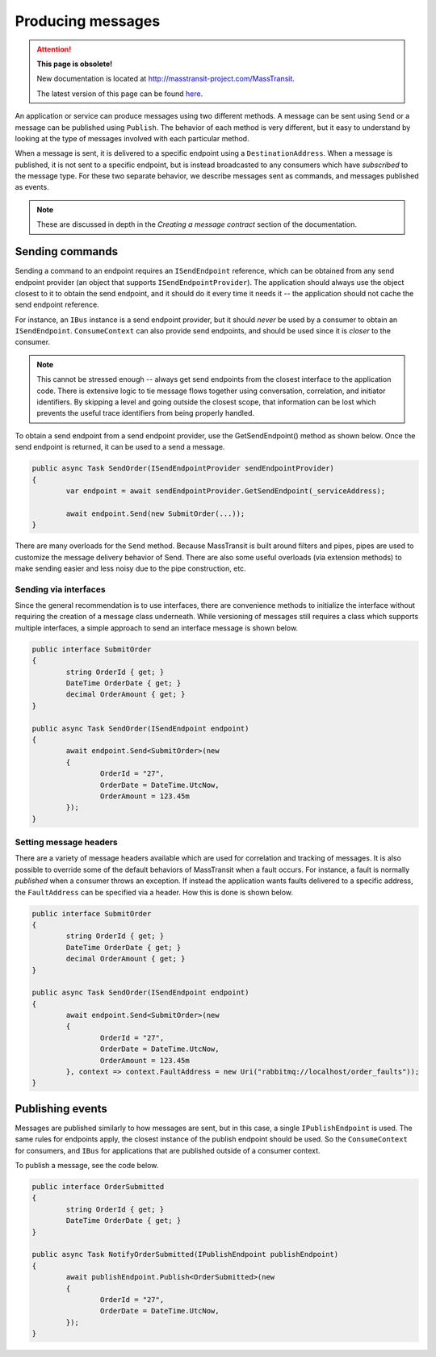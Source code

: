 Producing messages
==================

.. attention:: **This page is obsolete!**

   New documentation is located at http://masstransit-project.com/MassTransit.

   The latest version of this page can be found here_.

.. _here: http://masstransit-project.com/MassTransit/usage/producing-messages.html

An application or service can produce messages using two different methods. A message can be sent using ``Send`` or a 
message can be published using ``Publish``. The behavior of each method is very different, but it easy to understand
by looking at the type of messages involved with each particular method.

When a message is sent, it is delivered to a specific endpoint using a ``DestinationAddress``. When a message is published,
it is not sent to a specific endpoint, but is instead broadcasted to any consumers which have *subscribed* to the message type.
For these two separate behavior, we describe messages sent as commands, and messages published as events.

.. note::

	These are discussed in depth in the *Creating a message contract* section of the documentation.


Sending commands
----------------

Sending a command to an endpoint requires an ``ISendEndpoint`` reference, which can be obtained from any send endpoint provider
(an object that supports ``ISendEndpointProvider``). The application should always use the object closest to it to obtain the send
endpoint, and it should do it every time it needs it -- the application should not cache the send endpoint reference.

For instance, an ``IBus`` instance is a send endpoint provider, but it should *never* be used by a consumer to obtain
an ``ISendEndpoint``. ``ConsumeContext`` can also provide send endpoints, and should be used since it is *closer* to the consumer.

.. note::

	This cannot be stressed enough -- always get send endpoints from the closest interface to the application code. There
	is extensive logic to tie message flows together using conversation, correlation, and initiator identifiers. By skipping
	a level and going outside the closest scope, that information can be lost which prevents the useful trace identifiers from
	being properly handled.

To obtain a send endpoint from a send endpoint provider, use the GetSendEndpoint() method as shown below. Once the send endpoint 
is returned, it can be used to a send a message.

.. sourcecode:: csharp

	public async Task SendOrder(ISendEndpointProvider sendEndpointProvider)
	{
		var endpoint = await sendEndpointProvider.GetSendEndpoint(_serviceAddress);

		await endpoint.Send(new SubmitOrder(...));
	}


There are many overloads for the ``Send`` method. Because MassTransit is built around filters and pipes, pipes are used
to customize the message delivery behavior of Send. There are also some useful overloads (via extension methods) to make sending
easier and less noisy due to the pipe construction, etc.

Sending via interfaces
``````````````````````

Since the general recommendation is to use interfaces, there are convenience methods to initialize the interface without
requiring the creation of a message class underneath. While versioning of messages still requires a class which supports
multiple interfaces, a simple approach to send an interface message is shown below.


.. sourcecode:: csharp

	public interface SubmitOrder
	{
		string OrderId { get; }
		DateTime OrderDate { get; }
		decimal OrderAmount { get; }
	}

	public async Task SendOrder(ISendEndpoint endpoint)
	{
		await endpoint.Send<SubmitOrder>(new
		{
			OrderId = "27",
			OrderDate = DateTime.UtcNow,
			OrderAmount = 123.45m
		});
	}


Setting message headers
```````````````````````

There are a variety of message headers available which are used for correlation and tracking of messages. It is also possible to
override some of the default behaviors of MassTransit when a fault occurs. For instance, a fault is normally *published* when a
consumer throws an exception. If instead the application wants faults delivered to a specific address, the ``FaultAddress`` can 
be specified via a header. How this is done is shown below.


.. sourcecode:: csharp

	public interface SubmitOrder
	{
		string OrderId { get; }
		DateTime OrderDate { get; }
		decimal OrderAmount { get; }
	}

	public async Task SendOrder(ISendEndpoint endpoint)
	{
		await endpoint.Send<SubmitOrder>(new
		{
			OrderId = "27",
			OrderDate = DateTime.UtcNow,
			OrderAmount = 123.45m
		}, context => context.FaultAddress = new Uri("rabbitmq://localhost/order_faults"));
	}



Publishing events
-----------------

Messages are published similarly to how messages are sent, but in this case, a single ``IPublishEndpoint`` is used. The same
rules for endpoints apply, the closest instance of the publish endpoint should be used. So the ``ConsumeContext`` for consumers,
and ``IBus`` for applications that are published outside of a consumer context.

To publish a message, see the code below.

.. sourcecode:: csharp

	public interface OrderSubmitted
	{
		string OrderId { get; }
		DateTime OrderDate { get; }
	}

	public async Task NotifyOrderSubmitted(IPublishEndpoint publishEndpoint)
	{
		await publishEndpoint.Publish<OrderSubmitted>(new
		{
			OrderId = "27",
			OrderDate = DateTime.UtcNow,
		});
	}

